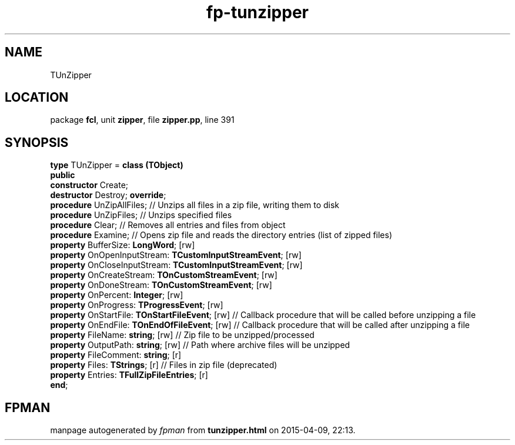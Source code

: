 .\" file autogenerated by fpman
.TH "fp-tunzipper" 3 "2014-03-14" "fpman" "Free Pascal Programmer's Manual"
.SH NAME
TUnZipper
.SH LOCATION
package \fBfcl\fR, unit \fBzipper\fR, file \fBzipper.pp\fR, line 391
.SH SYNOPSIS
\fBtype\fR TUnZipper = \fBclass (TObject)\fR
.br
\fBpublic\fR
  \fBconstructor\fR Create;
  \fBdestructor\fR Destroy; \fBoverride\fR;
  \fBprocedure\fR UnZipAllFiles;                                   // Unzips all files in a zip file, writing them to disk
  \fBprocedure\fR UnZipFiles;                                      // Unzips specified files
  \fBprocedure\fR Clear;                                           // Removes all entries and files from object
  \fBprocedure\fR Examine;                                         // Opens zip file and reads the directory entries (list of zipped files)
  \fBproperty\fR BufferSize: \fBLongWord\fR; [rw]
  \fBproperty\fR OnOpenInputStream: \fBTCustomInputStreamEvent\fR; [rw]
  \fBproperty\fR OnCloseInputStream: \fBTCustomInputStreamEvent\fR; [rw]
  \fBproperty\fR OnCreateStream: \fBTOnCustomStreamEvent\fR; [rw]
  \fBproperty\fR OnDoneStream: \fBTOnCustomStreamEvent\fR; [rw]
  \fBproperty\fR OnPercent: \fBInteger\fR; [rw]
  \fBproperty\fR OnProgress: \fBTProgressEvent\fR; [rw]
  \fBproperty\fR OnStartFile: \fBTOnStartFileEvent\fR; [rw]              // Callback procedure that will be called before unzipping a file
  \fBproperty\fR OnEndFile: \fBTOnEndOfFileEvent\fR; [rw]                // Callback procedure that will be called after unzipping a file
  \fBproperty\fR FileName: \fBstring\fR; [rw]                            // Zip file to be unzipped/processed
  \fBproperty\fR OutputPath: \fBstring\fR; [rw]                          // Path where archive files will be unzipped
  \fBproperty\fR FileComment: \fBstring\fR; [r]
  \fBproperty\fR Files: \fBTStrings\fR; [r]                              // Files in zip file (deprecated)
  \fBproperty\fR Entries: \fBTFullZipFileEntries\fR; [r]
.br
\fBend\fR;
.SH FPMAN
manpage autogenerated by \fIfpman\fR from \fBtunzipper.html\fR on 2015-04-09, 22:13.

